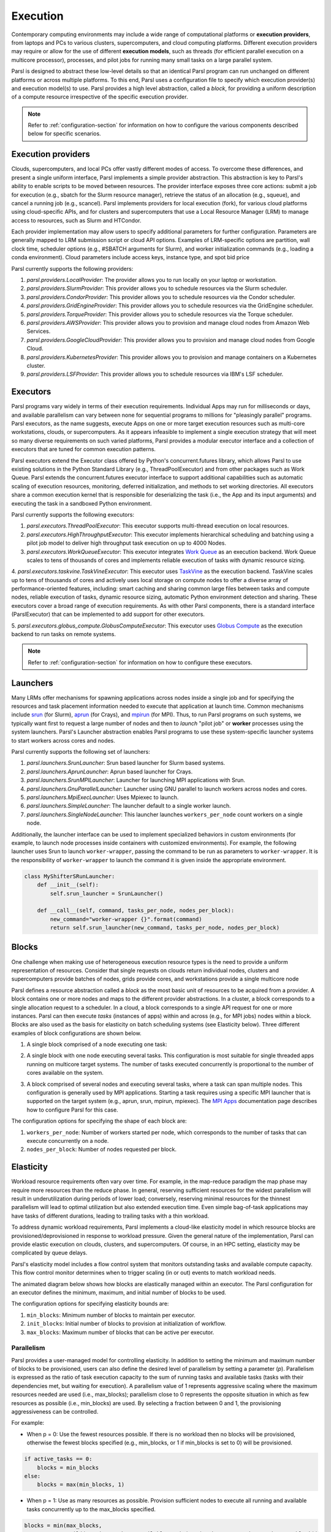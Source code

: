 .. _label-execution:


Execution
=========

Contemporary computing environments may include a wide range of computational platforms or **execution providers**, from laptops and PCs to various clusters, supercomputers, and cloud computing platforms. Different execution providers may require or allow for the use of different **execution models**, such as threads (for efficient parallel execution on a multicore processor), processes, and pilot jobs for running many small tasks on a large parallel system. 

Parsl is designed to abstract these low-level details so that an identical Parsl program can run unchanged on different platforms or across multiple platforms. 
To this end, Parsl uses a configuration file to specify which execution provider(s) and execution model(s) to use.
Parsl provides a high level abstraction, called a *block*, for providing a uniform description of a compute resource irrespective of the specific execution provider.

.. note::
   Refer to :ref:`configuration-section` for information on how to configure the various components described
   below for specific scenarios.

Execution providers
-------------------

Clouds, supercomputers, and local PCs offer vastly different modes of access. 
To overcome these differences, and present a single uniform interface, 
Parsl implements a simple provider abstraction. This
abstraction is key to Parsl's ability to enable scripts to be moved
between resources. The provider interface exposes three core actions: submit a
job for execution (e.g., sbatch for the Slurm resource manager), 
retrieve the status of an allocation (e.g., squeue), and cancel a running
job (e.g., scancel). Parsl implements providers for local execution
(fork), for various cloud platforms using cloud-specific APIs, and
for clusters and supercomputers that use a Local Resource Manager
(LRM) to manage access to resources, such as Slurm and HTCondor.

Each provider implementation may allow users to specify additional parameters for further configuration. Parameters are generally mapped to LRM submission script or cloud API options.
Examples of LRM-specific options are partition, wall clock time,
scheduler options (e.g., #SBATCH arguments for Slurm), and worker
initialization commands (e.g., loading a conda environment). Cloud
parameters include access keys, instance type, and spot bid price

Parsl currently supports the following providers:

1. `parsl.providers.LocalProvider`: The provider allows you to run locally on your laptop or workstation.
2. `parsl.providers.SlurmProvider`: This provider allows you to schedule resources via the Slurm scheduler.
3. `parsl.providers.CondorProvider`: This provider allows you to schedule resources via the Condor scheduler.
4. `parsl.providers.GridEngineProvider`: This provider allows you to schedule resources via the GridEngine scheduler.
5. `parsl.providers.TorqueProvider`: This provider allows you to schedule resources via the Torque scheduler.
6. `parsl.providers.AWSProvider`: This provider allows you to provision and manage cloud nodes from Amazon Web Services.
7. `parsl.providers.GoogleCloudProvider`: This provider allows you to provision and manage cloud nodes from Google Cloud.
8. `parsl.providers.KubernetesProvider`: This provider allows you to provision and manage containers on a Kubernetes cluster.
9. `parsl.providers.LSFProvider`: This provider allows you to schedule resources via IBM's LSF scheduler.



Executors
---------

Parsl programs vary widely in terms of their
execution requirements. Individual Apps may run for milliseconds
or days, and available parallelism can vary between none for 
sequential programs to millions for "pleasingly parallel" programs.
Parsl executors, as the name suggests, execute Apps on one or more
target execution resources such as multi-core workstations, clouds,
or supercomputers. As it appears infeasible to implement a single
execution strategy that will meet so many diverse requirements on
such varied platforms, Parsl provides a modular executor interface
and a collection of executors that are tuned for common execution
patterns. 

Parsl executors extend the Executor class offered by Python's
concurrent.futures library, which allows Parsl to use 
existing solutions in the Python Standard Library (e.g., ThreadPoolExecutor)
and from other packages such as Work Queue. Parsl
extends the concurrent.futures executor interface to support 
additional capabilities such as automatic scaling of execution resources,
monitoring, deferred initialization, and methods to set working
directories.
All executors share a common execution kernel that is responsible 
for deserializing the task (i.e., the App and its input arguments)
and executing the task in a sandboxed Python environment.

Parsl currently supports the following executors:

1. `parsl.executors.ThreadPoolExecutor`: This executor supports multi-thread execution on local resources.

2. `parsl.executors.HighThroughputExecutor`: This executor implements hierarchical scheduling and batching using a pilot job model to deliver high throughput task execution on up to 4000 Nodes.

3. `parsl.executors.WorkQueueExecutor`: This executor integrates `Work Queue <http://ccl.cse.nd.edu/software/workqueue/>`_ as an execution backend. Work Queue scales to tens of thousands of cores and implements reliable execution of tasks with dynamic resource sizing.

4. `parsl.executors.taskvine.TaskVineExecutor`: This executor uses `TaskVine <https://ccl.cse.nd.edu/software/taskvine/>`_ as the execution backend. TaskVine scales up to tens of thousands of cores and actively uses local storage on compute nodes to offer a diverse array of performance-oriented features, including: smart caching and sharing common large files between tasks and compute nodes, reliable execution of tasks, dynamic resource sizing, automatic Python environment detection and sharing.
These executors cover a broad range of execution requirements. As with other Parsl components, there is a standard interface (ParslExecutor) that can be implemented to add support for other executors.

5. `parsl.executors.globus_compute.GlobusComputeExecutor`: This executor uses `Globus Compute <https://globus-compute.readthedocs.io/en/latest/index.html>`_
as the execution backend to run tasks on remote systems.

.. note::
   Refer to :ref:`configuration-section` for information on how to configure these executors.


Launchers
---------

Many LRMs offer mechanisms for spawning applications across nodes 
inside a single job and for specifying the
resources and task placement information needed to execute that
application at launch time. Common mechanisms include
`srun <https://slurm.schedmd.com/srun.html>`_ (for Slurm), 
`aprun <https://cug.org/5-publications/proceedings_attendee_lists/2006CD/S06_Proceedings/pages/Authors/Karo-4C/Karo_alps_paper.pdf>`_ (for Crays), and `mpirun <https://www.open-mpi.org/doc/v2.0/man1/mpirun.1.php>`_ (for MPI). 
Thus, to run Parsl programs on such systems, we typically want first to 
request a large number of nodes and then to *launch* "pilot job" or 
**worker** processes using the system launchers. 
Parsl's Launcher abstraction enables Parsl programs
to use these system-specific launcher systems to start workers across 
cores and nodes.

Parsl currently supports the following set of launchers:

1. `parsl.launchers.SrunLauncher`: Srun based launcher for Slurm based systems.
2. `parsl.launchers.AprunLauncher`: Aprun based launcher for Crays.
3. `parsl.launchers.SrunMPILauncher`: Launcher for launching MPI applications with Srun.
4. `parsl.launchers.GnuParallelLauncher`: Launcher using GNU parallel to launch workers across nodes and cores.
5. `parsl.launchers.MpiExecLauncher`: Uses Mpiexec to launch.
6. `parsl.launchers.SimpleLauncher`: The launcher default to a single worker launch.
7. `parsl.launchers.SingleNodeLauncher`: This launcher launches ``workers_per_node`` count workers on a single node.

Additionally, the launcher interface can be used to implement specialized behaviors
in custom environments (for example, to
launch node processes inside containers with customized environments). 
For example, the following launcher uses Srun to launch ``worker-wrapper``, passing the
command to be run as parameters to ``worker-wrapper``. It is the responsibility of ``worker-wrapper``
to launch the command it is given inside the appropriate environment.

.. code:: python

   class MyShifterSRunLauncher:
       def __init__(self):
           self.srun_launcher = SrunLauncher()

       def __call__(self, command, tasks_per_node, nodes_per_block):
           new_command="worker-wrapper {}".format(command)
           return self.srun_launcher(new_command, tasks_per_node, nodes_per_block)

Blocks
------

One challenge when making use of heterogeneous 
execution resource types is the need to provide a uniform representation of
resources. Consider that single requests on clouds return individual
nodes, clusters and supercomputers provide batches of nodes, grids
provide cores, and workstations provide a single multicore node

Parsl defines a resource abstraction called a *block* as the most basic unit
of resources to be acquired from a provider. A block contains one
or more nodes and maps to the different provider abstractions. In
a cluster, a block corresponds to a single allocation request to a
scheduler. In a cloud, a block corresponds to a single API request
for one or more instances. 
Parsl can then execute *tasks* (instances of apps)
within and across (e.g., for MPI jobs) nodes within a block.
Blocks are also used as the basis for
elasticity on batch scheduling systems (see Elasticity below).
Three different examples of block configurations are shown below.

1. A single block comprised of a node executing one task:

   .. image:: ../images/N1_T1.png
      :scale: 75%

2. A single block with one node executing several tasks. This configuration is
   most suitable for single threaded apps running on multicore target systems.
   The number of tasks executed concurrently is proportional to the number of cores available on the system.

   .. image:: ../images/N1_T4.png
       :scale: 75%

3. A block comprised of several nodes and executing several tasks, where a task can span multiple nodes. This configuration
   is generally used by MPI applications. Starting a task requires using a specific
   MPI launcher that is supported on the target system (e.g., aprun, srun, mpirun, mpiexec).
   The `MPI Apps <mpi_apps.html>`_ documentation page describes how to configure Parsl for this case.

   .. image:: ../images/N4_T2.png

The configuration options for specifying the shape of each block are:

1. ``workers_per_node``: Number of workers started per node, which corresponds to the number of tasks that can execute concurrently on a node.
2. ``nodes_per_block``: Number of nodes requested per block.

.. _label-elasticity:

Elasticity
----------

Workload resource requirements often vary over time. 
For example, in the map-reduce paradigm the map phase may require more
resources than the reduce phase. In general, reserving sufficient
resources for the widest parallelism will result in underutilization
during periods of lower load; conversely, reserving minimal resources 
for the thinnest parallelism will lead to optimal utilization
but also extended execution time. 
Even simple bag-of-task applications may have tasks of different durations, leading to trailing
tasks with a thin workload. 

To address dynamic workload requirements, 
Parsl implements a cloud-like elasticity model in which resource
blocks are provisioned/deprovisioned in response to workload pressure. 
Given the general nature of the implementation, 
Parsl can provide elastic execution on clouds, clusters,
and supercomputers. Of course, in an HPC setting, elasticity may
be complicated by queue delays.

Parsl's elasticity model includes a flow control system
that monitors outstanding tasks and available compute capacity.
This flow control monitor determines when to trigger scaling (in or out)
events to match workload needs.

The animated diagram below shows how blocks are elastically
managed within an executor. The Parsl configuration for an executor
defines the minimum, maximum, and initial number of blocks to be used.

.. image:: parsl_scaling.gif

The configuration options for specifying elasticity bounds are:

1. ``min_blocks``: Minimum number of blocks to maintain per executor.
2. ``init_blocks``: Initial number of blocks to provision at initialization of workflow.
3. ``max_blocks``: Maximum number of blocks that can be active per executor.



Parallelism
^^^^^^^^^^^

Parsl provides a user-managed model for controlling elasticity.
In addition to setting the minimum
and maximum number of blocks to be provisioned, users can also define
the desired level of parallelism by setting a parameter (*p*).  Parallelism
is expressed as the ratio of task execution capacity to the sum of running tasks
and available tasks (tasks with their dependencies met, but waiting for execution).
A parallelism value of 1 represents aggressive scaling where the maximum resources
needed are used (i.e., max_blocks); parallelism close to 0 represents the opposite situation in which
as few resources as possible (i.e., min_blocks) are used. By selecting a fraction between 0 and 1,
the provisioning aggressiveness can be controlled.

For example:

- When p = 0: Use the fewest resources possible.  If there is no workload then no blocks will be provisioned, otherwise the fewest blocks specified (e.g., min_blocks, or 1 if min_blocks is set to 0) will be provisioned.  

.. code:: python

   if active_tasks == 0:
       blocks = min_blocks
   else:
       blocks = max(min_blocks, 1)

- When p = 1: Use as many resources as possible. Provision sufficient nodes to execute all running and available tasks concurrently up to the max_blocks specified. 

.. code-block:: python

   blocks = min(max_blocks,
                ceil((running_tasks + available_tasks) / (workers_per_node * nodes_per_block))

- When p = 1/2: Queue up to 2 tasks per worker before requesting a new block.


Configuration
^^^^^^^^^^^^^

The example below shows how elasticity and parallelism can be configured. Here, a `parsl.executors.HighThroughputExecutor`
is used with a minimum of 1 block and a maximum of 2 blocks, where each block may host
up to 2 workers per node. Thus this setup is capable of servicing 2 tasks concurrently. 
Parallelism of 0.5 means that when more than 2 * the total task capacity (i.e., 4 tasks) are queued a new
block will be requested. An example :class:`~parsl.config.Config` is:

.. code:: python

    from parsl.config import Config
    from libsubmit.providers.local.local import Local
    from parsl.executors import HighThroughputExecutor

    config = Config(
        executors=[
            HighThroughputExecutor(
                label='local_htex',
                workers_per_node=2,
                provider=Local(
                    min_blocks=1,
                    init_blocks=1,
                    max_blocks=2,
                    nodes_per_block=1,
                    parallelism=0.5
                )
            )
        ]
    )

The animated diagram below illustrates the behavior of this executor.
In the diagram, the tasks are allocated to the first block, until
5 tasks are submitted. At this stage, as more than double the available
task capacity is used, Parsl provisions a new block for executing the remaining
tasks.

.. image:: parsl_parallelism.gif


Multi-executor
--------------

Parsl supports the use of one or more executors as specified in the configuration. 
In this situation, individual apps may indicate which executors they are able to use. 

The common scenarios for this feature are:

* A workflow has an initial simulation stage that runs on the compute heavy
  nodes of an HPC system followed by an analysis and visualization stage that
  is better suited for GPU nodes.
* A workflow follows a repeated fan-out, fan-in model where the long running
  fan-out tasks are computed on a cluster and the quick fan-in computation is
  better suited for execution using threads on a login node.
* A workflow includes apps that wait and evaluate the results of a
  computation to determine whether the app should be relaunched.
  Only apps running on threads may launch other apps. Often, simulations
  have stochastic behavior and may terminate before completion.
  In such cases, having a wrapper app that checks the exit code
  and determines whether or not the app has completed successfully can
  be used to automatically re-execute the app (possibly from a
  checkpoint) until successful completion.


The following code snippet shows how apps can specify suitable executors in the app decorator.

.. code-block:: python

     #(CPU heavy app) (CPU heavy app) (CPU heavy app) <--- Run on compute queue
     #      |                |               |
     #    (data)           (data)          (data)
     #       \               |              /
     #       (Analysis and visualization phase)         <--- Run on GPU node

     # A mock molecular dynamics simulation app
     @bash_app(executors=["Theta.Phi"])
     def MD_Sim(arg, outputs=()):
         return "MD_simulate {} -o {}".format(arg, outputs[0])

     # Visualize results from the mock MD simulation app
     @bash_app(executors=["Cooley.GPU"])
     def visualize(inputs=(), outputs=()):
         bash_array = " ".join(inputs)
         return "viz {} -o {}".format(bash_array, outputs[0])


Encryption
----------

Users can enable encryption for the ``HighThroughputExecutor`` by setting its ``encrypted``
initialization argument to ``True``.

For example,

.. code-block:: python

    from parsl.config import Config
    from parsl.executors import HighThroughputExecutor

    config = Config(
        executors=[
            HighThroughputExecutor(
                encrypted=True
            )
        ]
    )

Under the hood, we use `CurveZMQ <http://curvezmq.org/>`_ to encrypt all communication channels
between the executor and related nodes.

Encryption performance
^^^^^^^^^^^^^^^^^^^^^^

CurveZMQ depends on `libzmq <https://github.com/zeromq/libzmq>`_ and  `libsodium <https://github.com/jedisct1/libsodium>`_,
which `pyzmq <https://github.com/zeromq/pyzmq>`_ (a Parsl dependency) includes as part of its
installation via ``pip``. This installation path should work on most systems, but users have
reported significant performance degradation as a result.

If you experience a significant performance hit after enabling encryption, we recommend installing
``pyzmq`` with conda:

.. code-block:: bash

    conda install conda-forge::pyzmq

Alternatively, you can `install libsodium <https://doc.libsodium.org/installation>`_, then
`install libzmq <https://zeromq.org/download/>`_, then build ``pyzmq`` from source:

.. code-block:: bash

    pip3 install parsl --no-binary pyzmq
